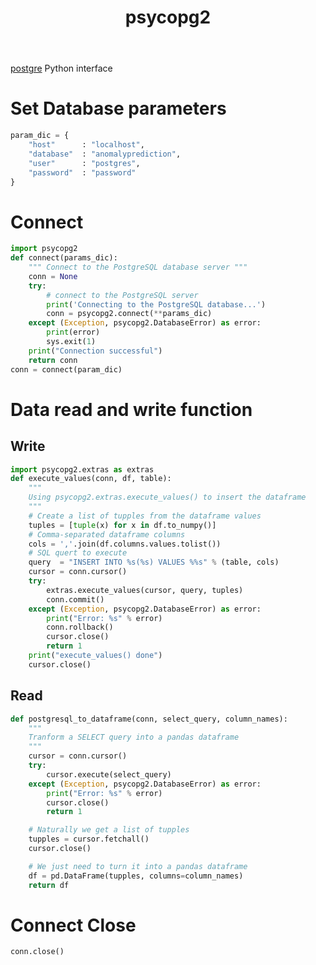 :PROPERTIES:
:ID:       9ff47363-e4b4-4f5f-8c9c-e972ac735fe8
:END:
#+title: psycopg2
#+filetags:  

[[id:97a5c070-1745-4002-b5fe-0d170877ba3f][postgre]] Python interface

* Set Database parameters
#+begin_src python
param_dic = {
    "host"      : "localhost",
    "database"  : "anomalyprediction",
    "user"      : "postgres",
    "password"  : "password"
}
#+end_src

* Connect
#+begin_src python
import psycopg2
def connect(params_dic):
    """ Connect to the PostgreSQL database server """
    conn = None
    try:
        # connect to the PostgreSQL server
        print('Connecting to the PostgreSQL database...')
        conn = psycopg2.connect(**params_dic)
    except (Exception, psycopg2.DatabaseError) as error:
        print(error)
        sys.exit(1)
    print("Connection successful")
    return conn
conn = connect(param_dic)
#+end_src

* Data read and write function
** Write
#+begin_src python
import psycopg2.extras as extras
def execute_values(conn, df, table):
    """
    Using psycopg2.extras.execute_values() to insert the dataframe
    """
    # Create a list of tupples from the dataframe values
    tuples = [tuple(x) for x in df.to_numpy()]
    # Comma-separated dataframe columns
    cols = ','.join(df.columns.values.tolist())
    # SQL quert to execute
    query  = "INSERT INTO %s(%s) VALUES %%s" % (table, cols)
    cursor = conn.cursor()
    try:
        extras.execute_values(cursor, query, tuples)
        conn.commit()
    except (Exception, psycopg2.DatabaseError) as error:
        print("Error: %s" % error)
        conn.rollback()
        cursor.close()
        return 1
    print("execute_values() done")
    cursor.close()
#+end_src
** Read
#+begin_src python
def postgresql_to_dataframe(conn, select_query, column_names):
    """
    Tranform a SELECT query into a pandas dataframe
    """
    cursor = conn.cursor()
    try:
        cursor.execute(select_query)
    except (Exception, psycopg2.DatabaseError) as error:
        print("Error: %s" % error)
        cursor.close()
        return 1

    # Naturally we get a list of tupples
    tupples = cursor.fetchall()
    cursor.close()

    # We just need to turn it into a pandas dataframe
    df = pd.DataFrame(tupples, columns=column_names)
    return df
#+end_src

* Connect Close
#+begin_src python
conn.close()
#+end_src
